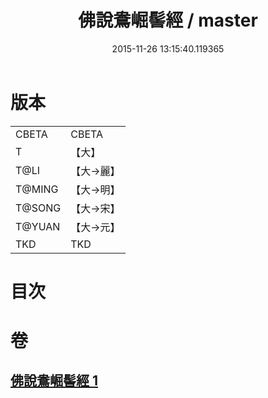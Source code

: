 #+TITLE: 佛說鴦崛髻經 / master
#+DATE: 2015-11-26 13:15:40.119365
* 版本
 |     CBETA|CBETA   |
 |         T|【大】     |
 |      T@LI|【大→麗】   |
 |    T@MING|【大→明】   |
 |    T@SONG|【大→宋】   |
 |    T@YUAN|【大→元】   |
 |       TKD|TKD     |

* 目次
* 卷
** [[file:KR6a0119_001.txt][佛說鴦崛髻經 1]]
